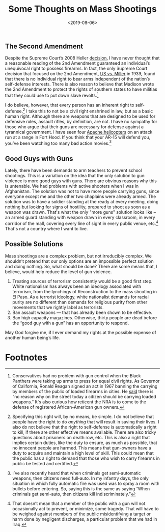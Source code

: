#+title: Some Thoughts on Mass Shootings
#+date: <2019-08-06>

** The Second Amendment

Despite the Supreme Court’s 2008 Heller [[https://www.oyez.org/cases/2007/07-290][decision]], I have never thought that a reasonable reading of the 2nd Amendment guaranteed an individual’s unequivocal right to possess firearms. In fact, the only Supreme Court decision that focused on the 2nd Amendment, [[https://www.oyez.org/cases/1900-1940/307us174][US vs. Miller]] in 1939, found that there is no individual right to bear arms independent of the nation’s self-defense interests. There is also reason to believe that Madison wrote the 2nd Amendment to protect the rights of southern states to have militias that they could use to put down slave revolts.[fn:1]

I do believe, however, that every person has an inherent right to self-defense.[fn:2]  I take this to not be a civil right enshrined in law, but as a basic human right. Although there are weapons that are designed to be used for defensive roles, assault rifles, by definition, are not. I have no sympathy for those who argue that their guns are necessary for defense against a tyrannical government. I have seen four [[https://www.youtube.com/watch?v=bGrNkl8HzPw&app=desktop][Apache helicopters]] on an attack run at a range in Fort Hood. If you think that your AR-15 will defend you, you’ve been watching too many bad action movies.[fn:3]

** Good Guys with Guns

Lately, there have been demands to arm teachers to prevent school shootings. This is a variation on the idea that the only solution to gun violence is more good guys with guns. There are obvious reasons why this is untenable. We had problems with active shooters when I was in Afghanistan. The solution was not to have more people carrying guns, since everyone except me and the other two chaplains were already armed. The solution was to have a soldier standing at the ready at every meeting, doing nothing but looking for signs of hostility, prepared to shoot as soon as a weapon was drawn. That's what the only "more guns" solution looks like – an armed guard standing with weapon drawn in every classroom, in every corridor of the mall, covering every line of sight in every public venue, etc.[fn:4]  That's not a country where I want to live.

** Possible Solutions

Mass shootings are a complex problem, but not irreducibly complex. We shouldn’t pretend that our only options are an impossible perfect solution and doing nothing. So, what should be done? There are some means that, I believe, would help reduce the level of gun violence.

1.  Treating sources of terrorism consistently would be a good first step. White nationalism has always been an ideology associated with terrorism, from the lynchings of Reconstruction to the mass shooting in El Paso. As a terrorist ideology, white nationalist demands for racial purity are no different than demands for religious purity from other movements that we rightly label as terrorists.
2. Ban assault weapons --- that has already been shown to be effective.
3.  Ban high capacity magazines. Otherwise, thirty people are dead before the “good guy with a gun” has an opportunity to respond.  

May God forgive me, if I ever demand my rights at the possible expense of another human being’s life.

* Footnotes

[fn:4] That doesn’t mean that a member of the public with a gun will not occasionally act to prevent, or minimize, some tragedy. That will have to be weighed against members of the public misidentifying a target or harm done by negligent discharges, a particular problem that we had in Iraq.

[fn:3] I’ve also recently heard that when criminals get semi-automatic weapons, then citizens need full-auto. In my infantry days, the only situation in which fully automatic fire was used was to spray a room with bullets before entering. So, saying this is the same as saying “When criminals get semi-auto, then citizens kill indiscriminately.”

[fn:2] Specifying this right will, by no means, be simple. I do not believe that people have the right to do /anything/ that will result in saving their lives. I also do not believe that the right to self-defense is automatically a right to kill, if there are other effective means available. There are also tricky questions about prisoners on death row, etc. This is also a right that implies certain duties, like the duty to ensure, as much as possible, that no innocent people are harmed. This means that gun-owners have a duty to acquire and maintain a high level of skill. This could mean that the public has a right to demand that those who wish to carry firearms in public be tested and certified. 

[fn:1] Conservatives had no problem with gun control when the Black Panthers were taking up arms to press for equal civil rights. As Governor of California, Ronald Reagan signed an act in 1967 banning the carrying by members of the public of loaded firearms in cities. He [[https://books.google.com/books?id=5PRABAAAQBAJ&pg=PT73&lpg=PT73&dq=%E2%80%9Cwould+work+no+hardship+on+the+honest+citizen.%E2%80%9D+reagan&source=bl&ots=cq6Kl3wRXB&sig=AaCua1410lGebtc18y0CD85uRok&hl=en&sa=X&ved=0ahUKEwjvivOHxNfWAhUn4IMKHYaDAuYQ6AEINzAD#v=onepage&q=%E2%80%9Cwould%20work%20no%20hardship%20on%20the%20honest%20citizen.%E2%80%9D%20reagan&f=false][said]] there is “no reason why on the street today a citizen should be carrying loaded weapons.” It's also curious how reticent the NRA is to come to the defense of registered African-American gun owners.
